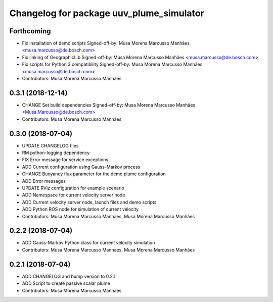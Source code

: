 ^^^^^^^^^^^^^^^^^^^^^^^^^^^^^^^^^^^^^^^^^
Changelog for package uuv_plume_simulator
^^^^^^^^^^^^^^^^^^^^^^^^^^^^^^^^^^^^^^^^^

Forthcoming
-----------
* Fix installation of demo scripts
  Signed-off-by: Musa Morena Marcusso Manhães <musa.marcusso@de.bosch.com>
* Fix linking of GeographicLib
  Signed-off-by: Musa Morena Marcusso Manhães <musa.marcusso@de.bosch.com>
* Fix scripts for Python 3 compatibility
  Signed-off-by: Musa Morena Marcusso Manhães <musa.marcusso@de.bosch.com>
* Contributors: Musa Morena Marcusso Manhães

0.3.1 (2018-12-14)
------------------
* CHANGE Set build dependencies
  Signed-off-by: Musa Morena Marcusso Manhães <Musa.Marcusso@de.bosch.com>
* Contributors: Musa Morena Marcusso Manhães

0.3.0 (2018-07-04)
------------------
* UPDATE CHANGELOG files
* RM python-logging dependency
* FIX Error message for service exceptions
* ADD Current configuration using Gauss-Markov process
* CHANGE Buoyancy flux parameter for the demo plume configuration
* ADD Error messages
* UPDATE RViz configuration for example scenario
* ADD Namespace for current velocity server node
* ADD Current velocity server node, launch files and demo scripts
* ADD Python ROS node for simulation of current velocity
* Contributors: Musa Morena Marcusso Manhaes, Musa Morena Marcusso Manhães

0.2.2 (2018-07-04)
------------------
* ADD Gauss-Markov Python class for current velocity simulation
* Contributors: Musa Morena Marcusso Manhaes, Musa Morena Marcusso Manhães

0.2.1 (2018-07-04)
------------------
* ADD CHANGELOG and bump version to 0.2.1
* ADD Script to create passive scalar plume
* Contributors: Musa Morena Marcusso Manhaes
